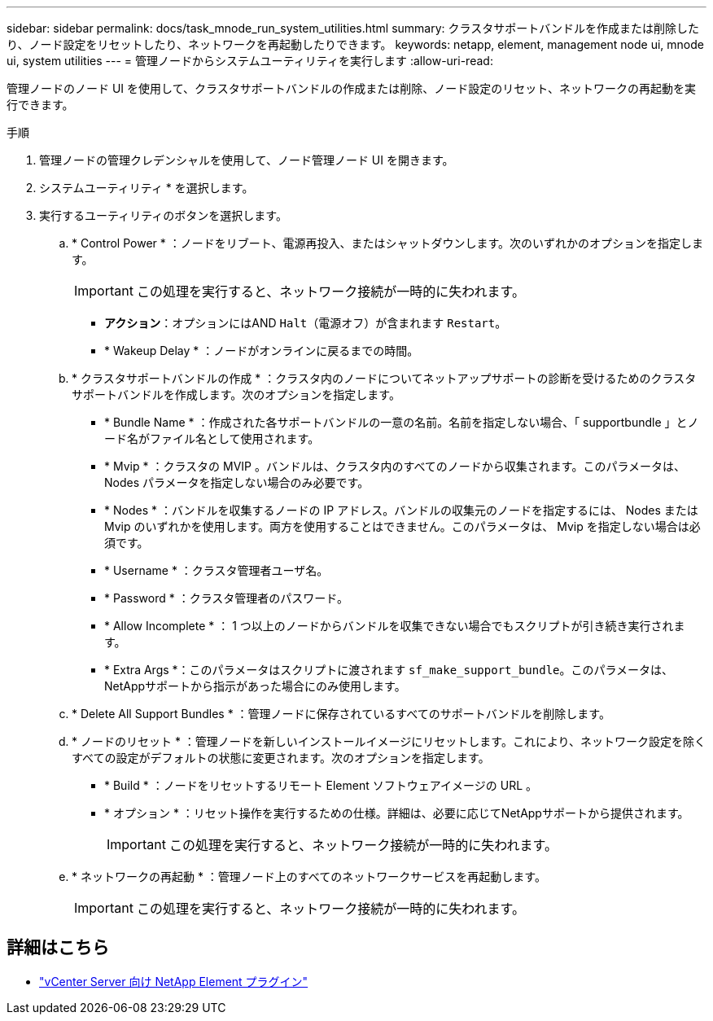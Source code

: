---
sidebar: sidebar 
permalink: docs/task_mnode_run_system_utilities.html 
summary: クラスタサポートバンドルを作成または削除したり、ノード設定をリセットしたり、ネットワークを再起動したりできます。 
keywords: netapp, element, management node ui, mnode ui, system utilities 
---
= 管理ノードからシステムユーティリティを実行します
:allow-uri-read: 


[role="lead"]
管理ノードのノード UI を使用して、クラスタサポートバンドルの作成または削除、ノード設定のリセット、ネットワークの再起動を実行できます。

.手順
. 管理ノードの管理クレデンシャルを使用して、ノード管理ノード UI を開きます。
. システムユーティリティ * を選択します。
. 実行するユーティリティのボタンを選択します。
+
.. * Control Power * ：ノードをリブート、電源再投入、またはシャットダウンします。次のいずれかのオプションを指定します。
+

IMPORTANT: この処理を実行すると、ネットワーク接続が一時的に失われます。

+
*** *アクション*：オプションにはAND `Halt`（電源オフ）が含まれます `Restart`。
*** * Wakeup Delay * ：ノードがオンラインに戻るまでの時間。


.. * クラスタサポートバンドルの作成 * ：クラスタ内のノードについてネットアップサポートの診断を受けるためのクラスタサポートバンドルを作成します。次のオプションを指定します。
+
*** * Bundle Name * ：作成された各サポートバンドルの一意の名前。名前を指定しない場合、「 supportbundle 」とノード名がファイル名として使用されます。
*** * Mvip * ：クラスタの MVIP 。バンドルは、クラスタ内のすべてのノードから収集されます。このパラメータは、 Nodes パラメータを指定しない場合のみ必要です。
*** * Nodes * ：バンドルを収集するノードの IP アドレス。バンドルの収集元のノードを指定するには、 Nodes または Mvip のいずれかを使用します。両方を使用することはできません。このパラメータは、 Mvip を指定しない場合は必須です。
*** * Username * ：クラスタ管理者ユーザ名。
*** * Password * ：クラスタ管理者のパスワード。
*** * Allow Incomplete * ： 1 つ以上のノードからバンドルを収集できない場合でもスクリプトが引き続き実行されます。
*** * Extra Args *：このパラメータはスクリプトに渡されます `sf_make_support_bundle`。このパラメータは、NetAppサポートから指示があった場合にのみ使用します。


.. * Delete All Support Bundles * ：管理ノードに保存されているすべてのサポートバンドルを削除します。
.. * ノードのリセット * ：管理ノードを新しいインストールイメージにリセットします。これにより、ネットワーク設定を除くすべての設定がデフォルトの状態に変更されます。次のオプションを指定します。
+
*** * Build * ：ノードをリセットするリモート Element ソフトウェアイメージの URL 。
*** * オプション * ：リセット操作を実行するための仕様。詳細は、必要に応じてNetAppサポートから提供されます。
+

IMPORTANT: この処理を実行すると、ネットワーク接続が一時的に失われます。



.. * ネットワークの再起動 * ：管理ノード上のすべてのネットワークサービスを再起動します。
+

IMPORTANT: この処理を実行すると、ネットワーク接続が一時的に失われます。





[discrete]
== 詳細はこちら

* https://docs.netapp.com/us-en/vcp/index.html["vCenter Server 向け NetApp Element プラグイン"^]

